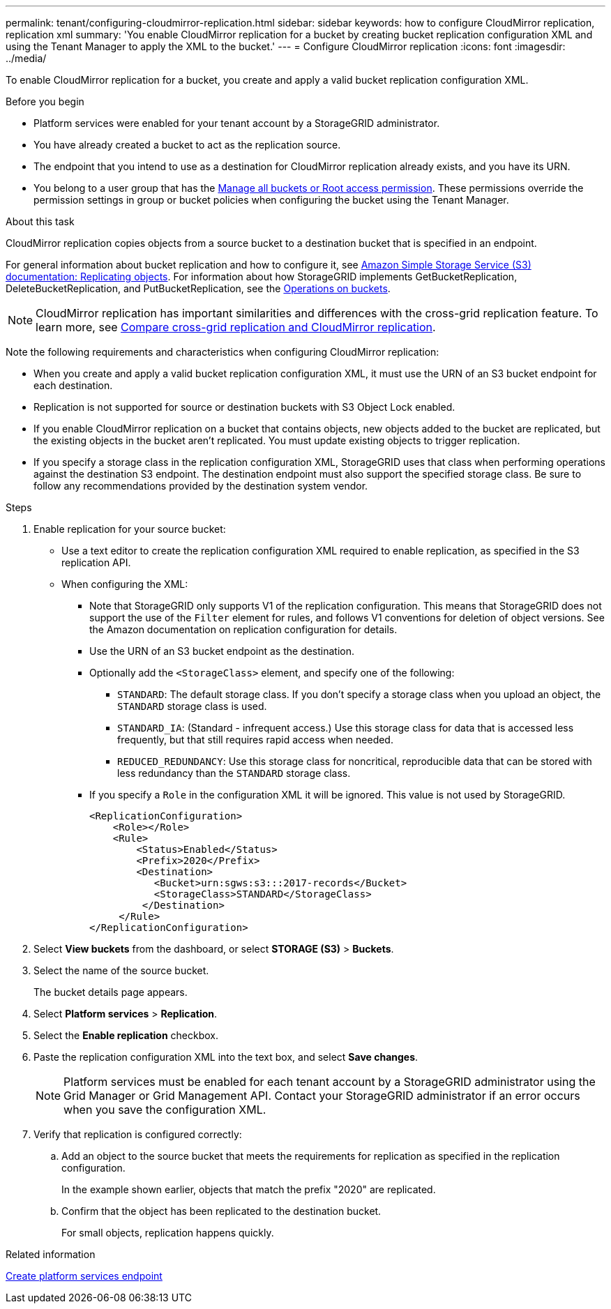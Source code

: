 ---
permalink: tenant/configuring-cloudmirror-replication.html
sidebar: sidebar
keywords: how to configure CloudMirror replication, replication xml
summary: 'You enable CloudMirror replication for a bucket by creating bucket replication configuration XML and using the Tenant Manager to apply the XML to the bucket.'
---
= Configure CloudMirror replication
:icons: font
:imagesdir: ../media/

[.lead]
To enable CloudMirror replication for a bucket, you create and apply a valid bucket replication configuration XML.

.Before you begin

* Platform services were enabled for your tenant account by a StorageGRID administrator.
* You have already created a bucket to act as the replication source.
* The endpoint that you intend to use as a destination for CloudMirror replication already exists, and you have its URN.
* You belong to a user group that has the link:tenant-management-permissions.html[Manage all buckets or Root access permission]. These permissions override the permission settings in group or bucket policies when configuring the bucket using the Tenant Manager.

.About this task

CloudMirror replication copies objects from a source bucket to a destination bucket that is specified in an endpoint.

For general information about bucket replication and how to configure it, see https://docs.aws.amazon.com/AmazonS3/latest/userguide/replication.html[Amazon Simple Storage Service (S3) documentation: Replicating objects^]. For information about how StorageGRID implements GetBucketReplication, DeleteBucketReplication, and PutBucketReplication, see the link:../s3/operations-on-buckets.html[Operations on buckets].

NOTE: CloudMirror replication has important similarities and differences with the cross-grid replication feature. To learn more, see link:../admin/grid-federation-compare-cgr-to-cloudmirror.html[Compare cross-grid replication and CloudMirror replication].

Note the following requirements and characteristics when configuring CloudMirror replication:

* When you create and apply a valid bucket replication configuration XML, it must use the URN of an S3 bucket endpoint for each destination.

* Replication is not supported for source or destination buckets with S3 Object Lock enabled.

* If you enable CloudMirror replication on a bucket that contains objects, new objects added to the bucket are replicated, but the existing objects in the bucket aren't replicated. You must update existing objects to trigger replication.

* If you specify a storage class in the replication configuration XML, StorageGRID uses that class when performing operations against the destination S3 endpoint. The destination endpoint must also support the specified storage class. Be sure to follow any recommendations provided by the destination system vendor.

.Steps

. Enable replication for your source bucket:
+
* Use a text editor to create the replication configuration XML required to enable replication, as specified in the S3 replication API.

* When configuring the XML:

** Note that StorageGRID only supports V1 of the replication configuration. This means that StorageGRID does not support the use of the `Filter` element for rules, and follows V1 conventions for deletion of object versions. See the Amazon documentation on replication configuration for details.
** Use the URN of an S3 bucket endpoint as the destination.
** Optionally add the `<StorageClass>` element, and specify one of the following:
*** `STANDARD`: The default storage class. If you don't specify a storage class when you upload an object, the `STANDARD` storage class is used.
*** `STANDARD_IA`: (Standard - infrequent access.) Use this storage class for data that is accessed less frequently, but that still requires rapid access when needed.
*** `REDUCED_REDUNDANCY`: Use this storage class for noncritical, reproducible data that can be stored with less redundancy than the `STANDARD` storage class.
** If you specify a `Role` in the configuration XML it will be ignored. This value is not used by StorageGRID.
+
----
<ReplicationConfiguration>
    <Role></Role>
    <Rule>
        <Status>Enabled</Status>
        <Prefix>2020</Prefix>
        <Destination>
           <Bucket>urn:sgws:s3:::2017-records</Bucket>
           <StorageClass>STANDARD</StorageClass>
         </Destination>
     </Rule>
</ReplicationConfiguration>
----

. Select *View buckets* from the dashboard, or select  *STORAGE (S3)* > *Buckets*.
. Select the name of the source bucket.
+
The bucket details page appears.

. Select *Platform services* > *Replication*.
. Select the *Enable replication* checkbox.
. Paste the replication configuration XML into the text box, and select *Save changes*.
+
NOTE: Platform services must be enabled for each tenant account by a StorageGRID administrator using the Grid Manager or Grid Management API. Contact your StorageGRID administrator if an error occurs when you save the configuration XML.

. Verify that replication is configured correctly:
 .. Add an object to the source bucket that meets the requirements for replication as specified in the replication configuration.
+
In the example shown earlier, objects that match the prefix "2020" are replicated.

 .. Confirm that the object has been replicated to the destination bucket.
+
For small objects, replication happens quickly.

.Related information

link:creating-platform-services-endpoint.html[Create platform services endpoint]

